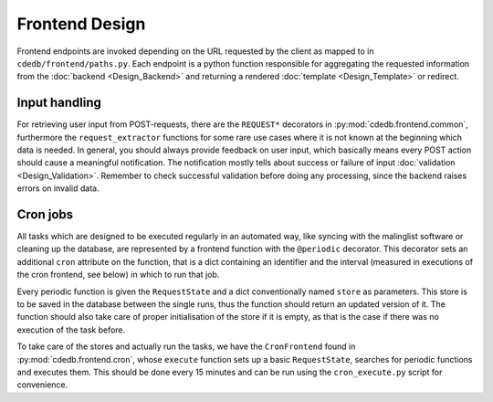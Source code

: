 Frontend Design
===============

Frontend endpoints are invoked depending on the URL requested by the client as mapped to
in ``cdedb/frontend/paths.py``. Each endpoint is a python function responsible for
aggregating the requested information from the :doc:`backend <Design_Backend>` and
returning a rendered :doc:`template <Design_Template>` or redirect.

.. todo:: Add information on abstract stuff

.. seealso::
    A rough overview about the general control flow upon a request can be found in the
    development chapter at :doc:`Development_Typical-Request`.


Input handling
--------------

For retrieving user input from POST-requests, there are the ``REQUEST*`` decorators in
:py:mod:`cdedb.frontend.common`, furthermore the ``request_extractor`` functions for
some rare use cases where it is not known at the beginning which data is needed.
In general, you should always provide feedback on user input, which basically means
every POST action should cause a meaningful notification. The notification mostly tells
about success or failure of input :doc:`validation <Design_Validation>`.
Remember to check successful validation before doing any processing, since the backend
raises errors on invalid data.


.. _cron-jobs:

Cron jobs
---------

All tasks which are designed to be executed regularly in an automated way, like syncing
with the malinglist software or cleaning up the database, are represented by a frontend
function with the ``@periodic`` decorator.
This decorator sets an additional ``cron`` attribute on the function, that is a dict
containing an identifier and the interval (measured in executions of the cron frontend,
see below) in which to run that job.

Every periodic function is given the ``RequestState`` and a dict conventionally named
``store`` as parameters. This store is to be saved in the database between the single
runs, thus the function should return an updated version of it. The function should also
take care of proper initialisation of the store if it is empty, as that is the case if
there was no execution of the task before.

To take care of the stores and actually run the tasks, we have the ``CronFrontend``
found in :py:mod:`cdedb.frontend.cron`, whose ``execute`` function sets up a basic
``RequestState``, searches for periodic functions and executes them. This should be done
every 15 minutes and can be run using the ``cron_execute.py`` script for convenience.
